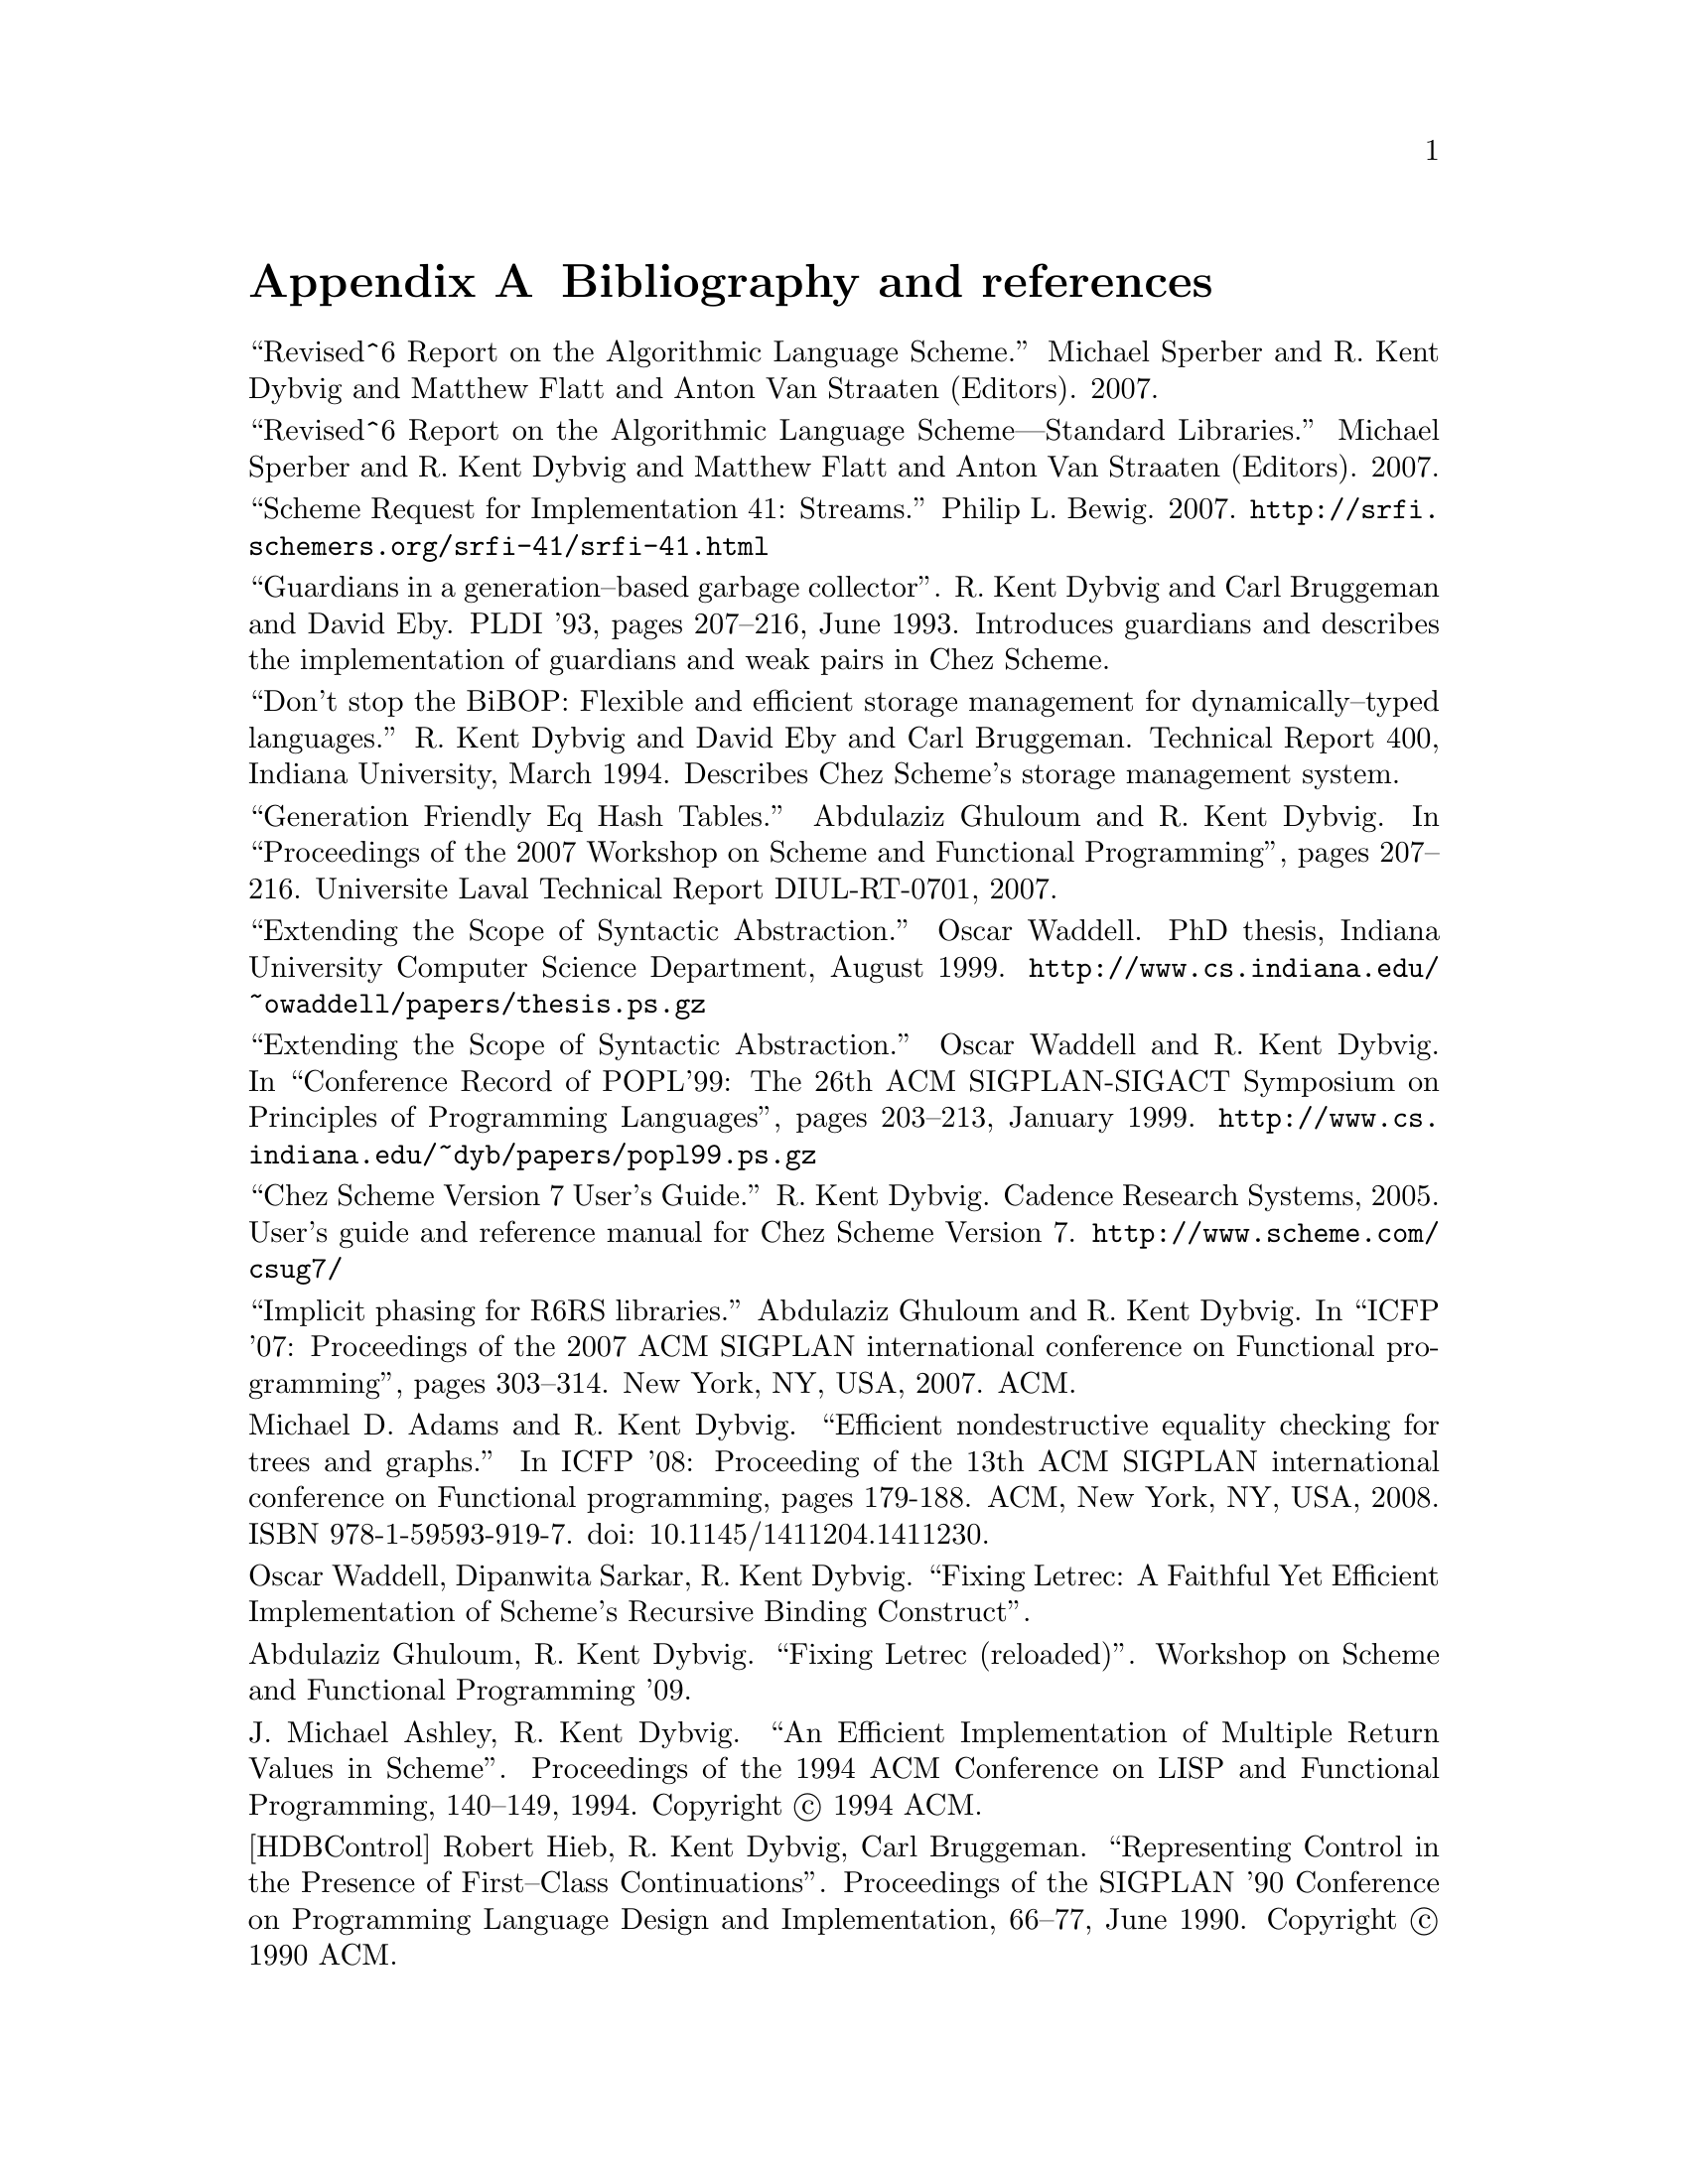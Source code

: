 @node references
@appendix Bibliography and references


@noindent
``Revised^6 Report on the Algorithmic Language Scheme.''  Michael
Sperber and R. Kent Dybvig and Matthew Flatt and Anton Van Straaten
(Editors).  2007.

@noindent
``Revised^6 Report on the Algorithmic Language Scheme---Standard
Libraries.''  Michael Sperber and R. Kent Dybvig and Matthew Flatt and
Anton Van Straaten (Editors). 2007.

@noindent
``Scheme Request for Implementation 41: Streams.''  Philip L. Bewig.
2007.  @url{http://@/srfi.schemers.org/@/srfi-41/@/srfi-41.html}

@noindent
``Guardians in a generation--based garbage collector''.  R. Kent Dybvig
and Carl Bruggeman and David Eby.  PLDI '93, pages 207--216, June 1993.
Introduces guardians and describes the implementation of guardians and
weak pairs in Chez Scheme.

@noindent
``Don't stop the BiBOP: Flexible and efficient storage management
for dynamically--typed languages.''  R. Kent Dybvig and David Eby and
Carl Bruggeman.  Technical Report 400, Indiana University, March 1994.
Describes Chez Scheme's storage management system.

@noindent
``Generation Friendly Eq Hash Tables.''  Abdulaziz Ghuloum and
R. Kent Dybvig. In ``Proceedings of the 2007 Workshop on Scheme and
Functional Programming'', pages 207--216.  Universite Laval Technical
Report DIUL-RT-0701, 2007.

@noindent
``Extending the Scope of Syntactic Abstraction.''  Oscar Waddell.
PhD thesis, Indiana University Computer Science Department, August 1999.
@url{http://www.cs.indiana.edu/@/~owaddell/@/papers/@/thesis.ps.gz}

@noindent
``Extending the Scope of Syntactic Abstraction.''  Oscar Waddell and
R. Kent Dybvig.  In ``Conference Record of POPL'99: The 26th ACM
SIGPLAN-SIGACT Symposium on Principles of Programming Languages'', pages
203--213, January 1999.
@url{http://www.cs.indiana.edu/@/~dyb/@/papers/@/popl99.ps.gz}

@noindent
``Chez Scheme Version 7 User's Guide.''  R. Kent Dybvig.  Cadence
Research Systems, 2005.  User's guide and reference manual for Chez
Scheme Version 7.  @url{http://@/www.scheme.com/@/csug7/}

@noindent
``Implicit phasing for R6RS libraries.''  Abdulaziz Ghuloum and
R. Kent Dybvig.  In ``ICFP '07: Proceedings of the 2007 ACM SIGPLAN
international conference on Functional programming'', pages 303--314.
New York, NY, USA, 2007.  ACM.

@noindent
Michael D.  Adams and R.  Kent Dybvig.  ``Efficient nondestructive
equality checking for trees and graphs.''  In ICFP '08: Proceeding of
the 13th ACM SIGPLAN international conference on Functional programming,
pages 179-188.  ACM, New York, NY, USA, 2008.  ISBN
978-1-59593-919-7. doi: 10.1145/1411204.1411230.

@noindent
Oscar Waddell, Dipanwita Sarkar, R. Kent Dybvig.  ``Fixing Letrec: A
Faithful Yet Efficient Implementation of Scheme's Recursive Binding
Construct''.

@noindent
Abdulaziz Ghuloum, R. Kent Dybvig.  ``Fixing Letrec (reloaded)''.
Workshop on Scheme and Functional Programming '09.

@noindent
J. Michael Ashley, R. Kent Dybvig.  ``An Efficient Implementation of
Multiple Return Values in Scheme''.  Proceedings of the 1994 ACM
Conference on LISP and Functional Programming, 140--149, 1994.
Copyright @copyright{} 1994 ACM.

@noindent
@anchor{bib:HDBControl}[HDBControl] Robert Hieb, R. Kent Dybvig, Carl
Bruggeman.  ``Representing Control in the Presence of First--Class
Continuations''.  Proceedings of the SIGPLAN '90 Conference on
Programming Language Design and Implementation, 66--77, June 1990.
Copyright @copyright{} 1990 ACM.

@c end of file

